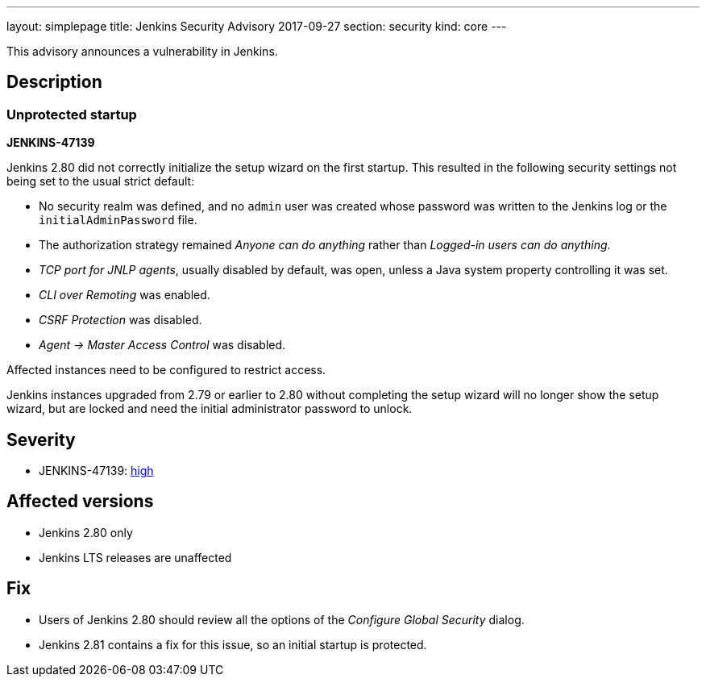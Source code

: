 ---
layout: simplepage
title: Jenkins Security Advisory 2017-09-27
section: security
kind: core
---

This advisory announces a vulnerability in Jenkins.

== Description

=== Unprotected startup
*JENKINS-47139*

Jenkins 2.80 did not correctly initialize the setup wizard on the first startup.
This resulted in the following security settings not being set to the usual strict default:

* No security realm was defined, and no `admin` user was created whose password was written to the Jenkins log or the `initialAdminPassword` file.
* The authorization strategy remained _Anyone can do anything_ rather than _Logged-in users can do anything_.
* _TCP port for JNLP agents_, usually disabled by default, was open, unless a Java system property controlling it was set.
* _CLI over Remoting_ was enabled.
* _CSRF Protection_ was disabled.
* _Agent → Master Access Control_ was disabled.

Affected instances need to be configured to restrict access.

Jenkins instances upgraded from 2.79 or earlier to 2.80 without completing the setup wizard will no longer show the setup wizard, but are locked and need the initial administrator password to unlock.

== Severity

* JENKINS-47139: link:http://www.first.org/cvss/calculator/3.0#CVSS:3.0/AV:N/AC:H/PR:N/UI:N/S:U/C:H/I:H/A:H[high]


== Affected versions

* Jenkins 2.80 only
* Jenkins LTS releases are unaffected


== Fix

* Users of Jenkins 2.80 should review all the options of the _Configure Global Security_ dialog.
* Jenkins 2.81 contains a fix for this issue, so an initial startup is protected.
